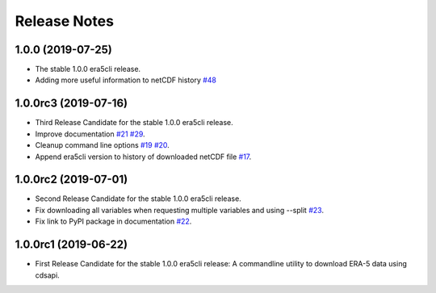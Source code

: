 Release Notes
*************

1.0.0 (2019-07-25)
~~~~~~~~~~~~~~~~~~~~~
* The stable 1.0.0 era5cli release.
* Adding more useful information to netCDF history `#48 <https://github.com/eWaterCycle/era5cli/pull/48>`_

1.0.0rc3 (2019-07-16)
~~~~~~~~~~~~~~~~~~~~~
* Third Release Candidate for the stable 1.0.0 era5cli release.
* Improve documentation `#21 <https://github.com/eWaterCycle/era5cli/issues/21>`_ `#29 <https://github.com/eWaterCycle/era5cli/issues/29>`_.
* Cleanup command line options `#19 <https://github.com/eWaterCycle/era5cli/issues/19>`_ `#20 <https://github.com/eWaterCycle/era5cli/issues/20>`_.
* Append era5cli version to history of downloaded netCDF file `#17 <https://github.com/eWaterCycle/era5cli/issues/17>`_.

1.0.0rc2 (2019-07-01)
~~~~~~~~~~~~~~~~~~~~~
* Second Release Candidate for the stable 1.0.0 era5cli release.
* Fix downloading all variables when requesting multiple variables and using --split `#23 <https://github.com/eWaterCycle/era5cli/issues/23>`_.
* Fix link to PyPI package in documentation `#22 <https://github.com/eWaterCycle/era5cli/issues/22>`_.

1.0.0rc1 (2019-06-22)
~~~~~~~~~~~~~~~~~~~~~
* First Release Candidate for the stable 1.0.0 era5cli release: A commandline utility to download ERA-5 data using cdsapi.
